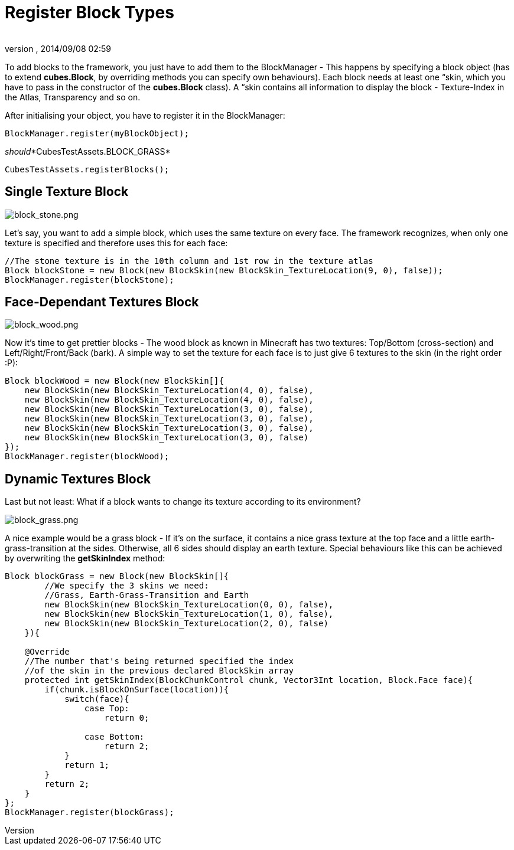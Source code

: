 = Register Block Types
:author: 
:revnumber: 
:revdate: 2014/09/08 02:59
:relfileprefix: ../../../
:imagesdir: ../../..
ifdef::env-github,env-browser[:outfilesuffix: .adoc]


To add blocks to the framework, you just have to add them to the BlockManager - This happens by specifying a block object (has to extend *cubes.Block*, by overriding methods you can specify own behaviours). Each block needs at least one “skin, which you have to pass in the constructor of the *cubes.Block* class). A “skin contains all information to display the block - Texture-Index in the Atlas, Transparency and so on.


After initialising your object, you have to register it in the BlockManager:


[source,java]

----
BlockManager.register(myBlockObject);
----

_should_*CubesTestAssets.BLOCK_GRASS*


`CubesTestAssets.registerBlocks();`



== Single Texture Block


image::http://destroflyer.mania-community.de/other/imagehost/cubes/block_stone.png[block_stone.png,with="150",height="",align="right"]

Let's say, you want to add a simple block, which uses the same texture on every face. The framework recognizes, when only one texture is specified and therefore uses this for each face:


[source,java]

----
//The stone texture is in the 10th column and 1st row in the texture atlas
Block blockStone = new Block(new BlockSkin(new BlockSkin_TextureLocation(9, 0), false));
BlockManager.register(blockStone);
----


== Face-Dependant Textures Block


image::http://destroflyer.mania-community.de/other/imagehost/cubes/block_wood.png[block_wood.png,with="150",height="",align="right"]

Now it's time to get prettier blocks - The wood block as known in Minecraft has two textures: Top/Bottom (cross-section) and Left/Right/Front/Back (bark). A simple way to set the texture for each face is to just give 6 textures to the skin (in the right order :P):


[source,java]

----
Block blockWood = new Block(new BlockSkin[]{
    new BlockSkin(new BlockSkin_TextureLocation(4, 0), false),
    new BlockSkin(new BlockSkin_TextureLocation(4, 0), false),
    new BlockSkin(new BlockSkin_TextureLocation(3, 0), false),
    new BlockSkin(new BlockSkin_TextureLocation(3, 0), false),
    new BlockSkin(new BlockSkin_TextureLocation(3, 0), false),
    new BlockSkin(new BlockSkin_TextureLocation(3, 0), false)
});
BlockManager.register(blockWood);
----


== Dynamic Textures Block

Last but not least: What if a block wants to change its texture according to its environment?



image::http://destroflyer.mania-community.de/other/imagehost/cubes/block_grass.png[block_grass.png,with="150",height="",align="right"]

A nice example would be a grass block - If it's on the surface, it contains a nice grass texture at the top face and a little earth-grass-transition at the sides. Otherwise, all 6 sides should display an earth texture.
Special behaviours like this can be achieved by overwriting the *getSkinIndex* method:


[source,java]

----
Block blockGrass = new Block(new BlockSkin[]{
        //We specify the 3 skins we need:
        //Grass, Earth-Grass-Transition and Earth
        new BlockSkin(new BlockSkin_TextureLocation(0, 0), false),
        new BlockSkin(new BlockSkin_TextureLocation(1, 0), false),
        new BlockSkin(new BlockSkin_TextureLocation(2, 0), false)
    }){

    @Override
    //The number that's being returned specified the index
    //of the skin in the previous declared BlockSkin array
    protected int getSkinIndex(BlockChunkControl chunk, Vector3Int location, Block.Face face){
        if(chunk.isBlockOnSurface(location)){
            switch(face){
                case Top:
                    return 0;

                case Bottom:
                    return 2;
            }
            return 1;
        }
        return 2;
    }
};
BlockManager.register(blockGrass);
----
